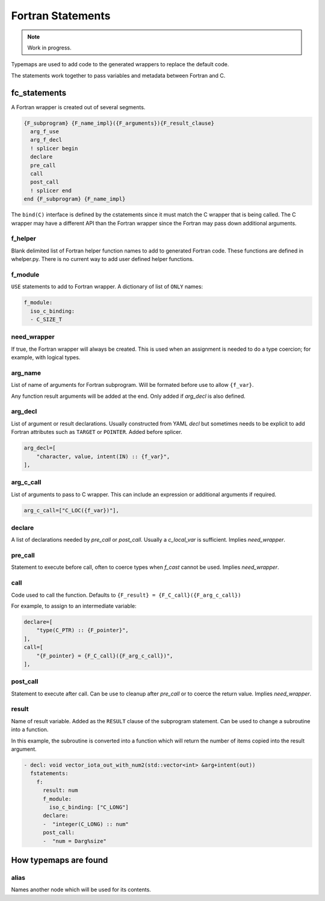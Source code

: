 .. Copyright (c) 2017-2021, Lawrence Livermore National Security, LLC and
   other Shroud Project Developers.
   See the top-level COPYRIGHT file for details.

   SPDX-License-Identifier: (BSD-3-Clause)


Fortran Statements
==================

.. note:: Work in progress.

Typemaps are used to add code to the generated wrappers
to replace the default code.

The statements work together to pass variables and metadata between
Fortran and C.


fc_statements
-------------

A Fortran wrapper is created out of several segments.

.. code-block:: text

      {F_subprogram} {F_name_impl}({F_arguments}){F_result_clause}
        arg_f_use
        arg_f_decl
        ! splicer begin
        declare
        pre_call
        call
        post_call
        ! splicer end
      end {F_subprogram} {F_name_impl}


The ``bind(C)`` interface is defined by the cstatements since it must
match the C wrapper that is being called.  The C wrapper may have a
different API than the Fortran wrapper since the Fortran may pass down
additional arguments.

..        name="f_default",
..        c_helper="",
..        c_local_var=None,

f_helper
^^^^^^^^

Blank delimited list of Fortran helper function names to add to generated
Fortran code.
These functions are defined in whelper.py.
There is no current way to add user defined helper functions.

f_module
^^^^^^^^

``USE`` statements to add to Fortran wrapper.
A dictionary of list of ``ONLY`` names:

.. code-block:: yaml

        f_module:
          iso_c_binding:
          - C_SIZE_T
   
need_wrapper
^^^^^^^^^^^^

If true, the Fortran wrapper will always be created.
This is used when an assignment is needed to do a type coercion;
for example, with logical types.

.. XXX tends to call bufferify version

arg_name
^^^^^^^^

List of name of arguments for Fortran subprogram.
Will be formated before use to allow ``{f_var}``.

Any function result arguments will be added at the end.
Only added if *arg_decl* is also defined.

arg_decl
^^^^^^^^

List of argument or result declarations.
Usually constructed from YAML *decl* but sometimes needs to be explicit
to add Fortran attributes such as ``TARGET`` or ``POINTER``.
Added before splicer.

.. code-block:: text

        arg_decl=[
            "character, value, intent(IN) :: {f_var}",
        ],

arg_c_call
^^^^^^^^^^

List of arguments to pass to C wrapper.
This can include an expression or additional arguments if required. 

.. code-block:: text

        arg_c_call=["C_LOC({f_var})"],

declare
^^^^^^^

A list of declarations needed by *pre_call* or *post_call*.
Usually a *c_local_var* is sufficient.
Implies *need_wrapper*.
   
pre_call
^^^^^^^^

Statement to execute before call, often to coerce types when *f_cast*
cannot be used.
Implies *need_wrapper*.
   
call
^^^^

Code used to call the function.
Defaults to ``{F_result} = {F_C_call}({F_arg_c_call})``

For example, to assign to an intermediate variable:

.. code-block:: text

        declare=[
            "type(C_PTR) :: {F_pointer}",
        ],
        call=[
            "{F_pointer} = {F_C_call}({F_arg_c_call})",
        ],
                
   
post_call
^^^^^^^^^

Statement to execute after call.
Can be use to cleanup after *pre_call* or to coerce the return value.
Implies *need_wrapper*.
   
result
^^^^^^

Name of result variable.
Added as the ``RESULT`` clause of the subprogram statement.
Can be used to change a subroutine into a function.

In this example, the subroutine is converted into a function
which will return the number of items copied into the result argument.

.. code-block:: yaml

    - decl: void vector_iota_out_with_num2(std::vector<int> &arg+intent(out))
      fstatements:
        f:
          result: num
          f_module:
            iso_c_binding: ["C_LONG"]
          declare:
          -  "integer(C_LONG) :: num"
          post_call:
          -  "num = Darg%size"


How typemaps are found
----------------------

alias
^^^^^

Names another node which will be used for its contents.
